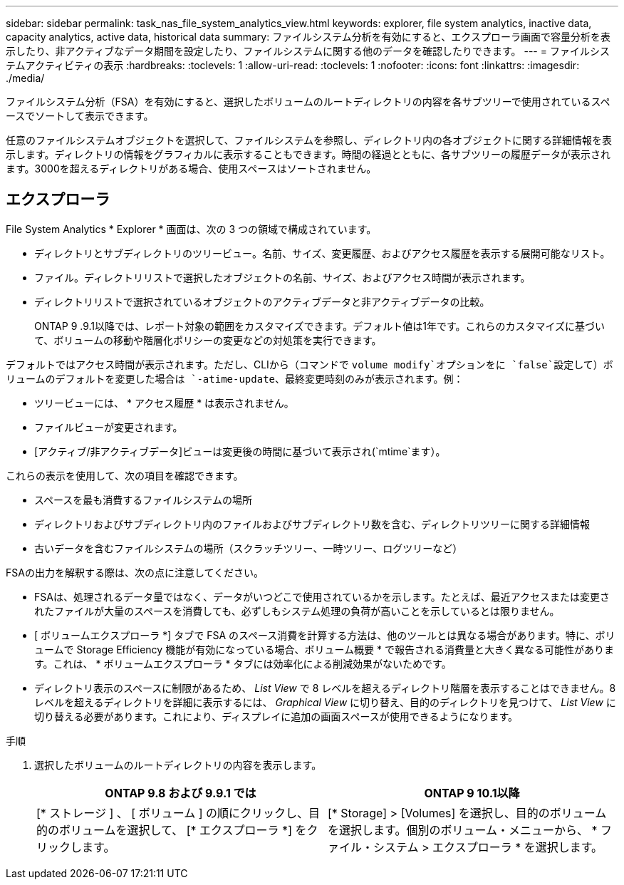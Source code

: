 ---
sidebar: sidebar 
permalink: task_nas_file_system_analytics_view.html 
keywords: explorer, file system analytics, inactive data, capacity analytics, active data, historical data 
summary: ファイルシステム分析を有効にすると、エクスプローラ画面で容量分析を表示したり、非アクティブなデータ期間を設定したり、ファイルシステムに関する他のデータを確認したりできます。 
---
= ファイルシステムアクティビティの表示
:hardbreaks:
:toclevels: 1
:allow-uri-read: 
:toclevels: 1
:nofooter: 
:icons: font
:linkattrs: 
:imagesdir: ./media/


[role="lead"]
ファイルシステム分析（FSA）を有効にすると、選択したボリュームのルートディレクトリの内容を各サブツリーで使用されているスペースでソートして表示できます。

任意のファイルシステムオブジェクトを選択して、ファイルシステムを参照し、ディレクトリ内の各オブジェクトに関する詳細情報を表示します。ディレクトリの情報をグラフィカルに表示することもできます。時間の経過とともに、各サブツリーの履歴データが表示されます。3000を超えるディレクトリがある場合、使用スペースはソートされません。



== エクスプローラ

File System Analytics * Explorer * 画面は、次の 3 つの領域で構成されています。

* ディレクトリとサブディレクトリのツリービュー。名前、サイズ、変更履歴、およびアクセス履歴を表示する展開可能なリスト。
* ファイル。ディレクトリリストで選択したオブジェクトの名前、サイズ、およびアクセス時間が表示されます。
* ディレクトリリストで選択されているオブジェクトのアクティブデータと非アクティブデータの比較。
+
ONTAP 9 .9.1以降では、レポート対象の範囲をカスタマイズできます。デフォルト値は1年です。これらのカスタマイズに基づいて、ボリュームの移動や階層化ポリシーの変更などの対処策を実行できます。



デフォルトではアクセス時間が表示されます。ただし、CLIから（コマンドで `volume modify`オプションをに `false`設定して）ボリュームのデフォルトを変更した場合は `-atime-update`、最終変更時刻のみが表示されます。例：

* ツリービューには、 * アクセス履歴 * は表示されません。
* ファイルビューが変更されます。
* [アクティブ/非アクティブデータ]ビューは変更後の時間に基づいて表示され(`mtime`ます）。


これらの表示を使用して、次の項目を確認できます。

* スペースを最も消費するファイルシステムの場所
* ディレクトリおよびサブディレクトリ内のファイルおよびサブディレクトリ数を含む、ディレクトリツリーに関する詳細情報
* 古いデータを含むファイルシステムの場所（スクラッチツリー、一時ツリー、ログツリーなど）


FSAの出力を解釈する際は、次の点に注意してください。

* FSAは、処理されるデータ量ではなく、データがいつどこで使用されているかを示します。たとえば、最近アクセスまたは変更されたファイルが大量のスペースを消費しても、必ずしもシステム処理の負荷が高いことを示しているとは限りません。
* [ ボリュームエクスプローラ *] タブで FSA のスペース消費を計算する方法は、他のツールとは異なる場合があります。特に、ボリュームで Storage Efficiency 機能が有効になっている場合、ボリューム概要 * で報告される消費量と大きく異なる可能性があります。これは、 * ボリュームエクスプローラ * タブには効率化による削減効果がないためです。
* ディレクトリ表示のスペースに制限があるため、 _List View_ で 8 レベルを超えるディレクトリ階層を表示することはできません。8 レベルを超えるディレクトリを詳細に表示するには、 _Graphical View_ に切り替え、目的のディレクトリを見つけて、 _List View_ に切り替える必要があります。これにより、ディスプレイに追加の画面スペースが使用できるようになります。


.手順
. 選択したボリュームのルートディレクトリの内容を表示します。
+
[cols="2"]
|===
| ONTAP 9.8 および 9.9.1 では | ONTAP 9 10.1以降 


| [* ストレージ ] 、 [ ボリューム ] の順にクリックし、目的のボリュームを選択して、 [* エクスプローラ *] をクリックします。 | [* Storage] > [Volumes] を選択し、目的のボリュームを選択します。個別のボリューム・メニューから、 * ファイル・システム > エクスプローラ * を選択します。 
|===

